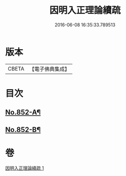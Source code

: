 #+TITLE: 因明入正理論續疏 
#+DATE: 2016-06-08 16:35:33.789513

* 版本
 |     CBETA|【電子佛典集成】|

* 目次
** [[file:KR6o0022_001.txt::001-0797a4][No.852-A¶]]
** [[file:KR6o0022_001.txt::001-0797a14][No.852-B¶]]

* 卷
[[file:KR6o0022_001.txt][因明入正理論續疏 1]]

